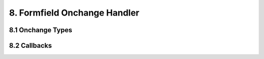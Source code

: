 .. pulldown-onchange

8. Formfield Onchange Handler
=============================

8.1 Onchange Types
------------------

8.2 Callbacks
-------------
